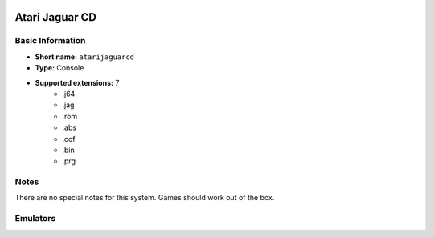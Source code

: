 .. image:: /global/assets/systems/atarijaguarcd-photo.png
	:width: 25%

.. image:: /global/assets/systems/atarijaguarcd-logo.png
	:width: 73%

.. _system_atarijaguarcd:

Atari Jaguar CD
===============

Basic Information
~~~~~~~~~~~~~~~~~
- **Short name:** ``atarijaguarcd``
- **Type:** Console
- **Supported extensions:** 7
	- .j64
	- .jag
	- .rom
	- .abs
	- .cof
	- .bin
	- .prg

Notes
~~~~~

There are no special notes for this system. Games should work out of the box.

Emulators
~~~~~~~~~